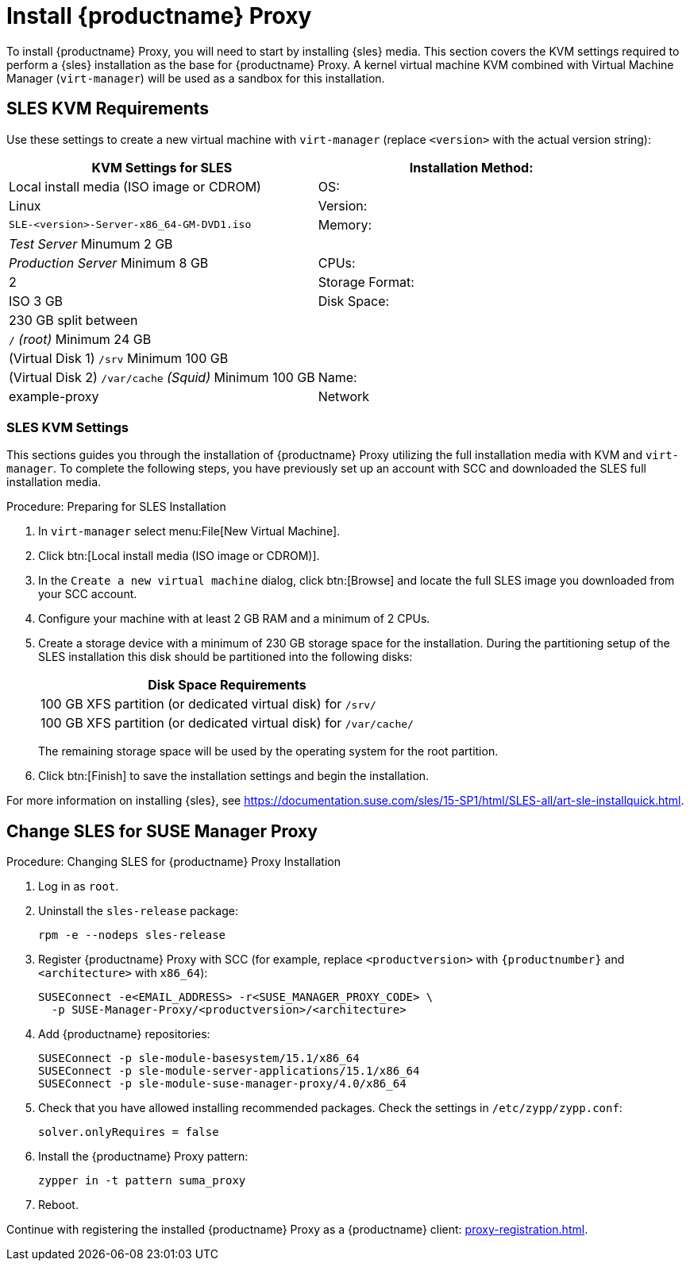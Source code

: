 [[installation-proxy]]
= Install {productname} Proxy

To install {productname} Proxy, you will need to start by installing {sles} media.
This section covers the KVM settings required to perform a {sles} installation as the base for {productname} Proxy.
A kernel virtual machine KVM combined with Virtual Machine Manager ([command]``virt-manager``) will be used as a sandbox for this installation.



[[installation-proxy-requirements]]
== SLES KVM Requirements

Use these settings to create a new virtual machine with [command]``virt-manager`` (replace [literal]``<version>`` with the actual version string):

[cols="1,1", options="header"]
|===
| KVM Settings for SLES
| Installation Method: | Local install media (ISO image or CDROM)
| OS:                  | Linux
| Version:             |``SLE-``[literal]``<version>````-Server-x86_64-GM-DVD1.iso``
| Memory:              | _Test Server_ Minumum 2{nbsp}GB
|                      | _Production Server_ Minimum 8{nbsp}GB
| CPUs:                | 2
| Storage Format:      | ISO 3{nbsp}GB
| Disk Space:          | 230{nbsp}GB split between
|                      | [path]``/`` _(root)_ Minimum 24{nbsp}GB
|                      | (Virtual Disk 1) [path]``/srv`` Minimum 100{nbsp}GB
|                      | (Virtual Disk 2) [path]``/var/cache`` _(Squid)_ Minimum 100{nbsp}GB
| Name:                | example-proxy
| Network              | Bridge br0
|===



[[installation-proxy-sles-settings]]
=== SLES KVM Settings

This sections guides you through the installation of {productname} Proxy utilizing the full installation media with KVM and [command]``virt-manager``.
To complete the following steps, you have previously set up an account with SCC and downloaded the SLES full installation media.



.Procedure: Preparing for SLES Installation
. In [command]``virt-manager`` select menu:File[New Virtual Machine].

. Click btn:[Local install media (ISO image or CDROM)].

. In the [guimenu]``Create a new virtual machine`` dialog, click btn:[Browse] and locate the full SLES image you downloaded from your SCC account.

. Configure your machine with at least 2 GB RAM and a minimum of 2 CPUs.

. Create a storage device with a minimum of 230 GB storage space for the installation.
During the partitioning setup of the SLES installation this disk should be partitioned into the following disks:
+
// FIXME: not sure about swap space
// |4{nbsp}GB Swap space
+
[cols="1", options="header"]
|===
| Disk Space Requirements
| 100{nbsp}GB XFS partition (or dedicated virtual disk) for [path]``/srv/``
| 100{nbsp}GB XFS partition (or dedicated virtual disk) for [path]``/var/cache/``
|===
+
The remaining storage space will be used by the operating system for the root partition.

. Click btn:[Finish] to save the installation settings and begin the installation.

For more information on installing {sles}, see https://documentation.suse.com/sles/15-SP1/html/SLES-all/art-sle-installquick.html.



[[installation-proxy-sles]]
== Change SLES for SUSE Manager Proxy



[[proc-installation-proxy-sles]]
.Procedure: Changing SLES for {productname} Proxy Installation

// Most steps are currently needed because of 4.0 workarounds
. Log in as `root`.

. Uninstall the `sles-release` package:
+

----
rpm -e --nodeps sles-release
----

. Register {productname} Proxy with SCC (for example, replace `<productversion>` with `{productnumber}` and `<architecture>` with `x86_64`):
+

----
SUSEConnect -e<EMAIL_ADDRESS> -r<SUSE_MANAGER_PROXY_CODE> \
  -p SUSE-Manager-Proxy/<productversion>/<architecture>
----

. Add {productname} repositories:
+

----
SUSEConnect -p sle-module-basesystem/15.1/x86_64
SUSEConnect -p sle-module-server-applications/15.1/x86_64
SUSEConnect -p sle-module-suse-manager-proxy/4.0/x86_64
----

. Check that you have allowed installing recommended packages.
Check the settings in `/etc/zypp/zypp.conf`:
+
----
solver.onlyRequires = false
----

. Install the {productname} Proxy pattern:
+

----
zypper in -t pattern suma_proxy
----

. Reboot.

Continue with registering the installed {productname} Proxy as a {productname} client: xref:proxy-registration.adoc[].
